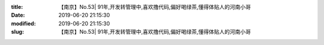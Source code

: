 
:title: 【南京】No.53| 91年,开发转管理中,喜欢撸代码,偏好喝绿茶,懂得体贴人的河南小哥
:date: 2019-06-20 21:15:30
:modified: 2019-06-20 21:15:30
:slug: 【南京】No.53| 91年,开发转管理中,喜欢撸代码,偏好喝绿茶,懂得体贴人的河南小哥


.. raw:: html
    :file: html/【南京】No.53| 91年,开发转管理中,喜欢撸代码,偏好喝绿茶,懂得体贴人的河南小哥.html
